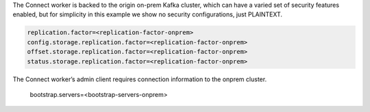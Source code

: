 The Connect worker is backed to the origin on-prem Kafka cluster, which can have a varied set of security features enabled, but for simplicity in this example we show no security configurations, just PLAINTEXT.

.. sourcecode:: bash

   replication.factor=<replication-factor-onprem>
   config.storage.replication.factor=<replication-factor-onprem>
   offset.storage.replication.factor=<replication-factor-onprem>
   status.storage.replication.factor=<replication-factor-onprem>

The Connect worker’s admin client requires connection information to the onprem cluster.
   
   bootstrap.servers=<bootstrap-servers-onprem>
   
